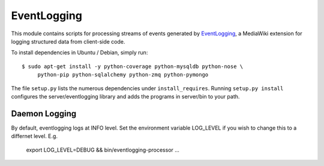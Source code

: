 EventLogging
============

This module contains scripts for processing streams of events generated
by EventLogging_, a MediaWiki extension for logging structured data from
client-side code.

To install dependencies in Ubuntu / Debian, simply run::

    $ sudo apt-get install -y python-coverage python-mysqldb python-nose \
         python-pip python-sqlalchemy python-zmq python-pymongo

.. _EventLogging: http://www.mediawiki.org/wiki/Extension:EventLogging

The file ``setup.py`` lists the numerous dependencies under
``install_requires``. Running ``setup.py install`` configures the
server/eventlogging library and adds the programs in server/bin to your
path.

Daemon Logging
--------------
By default, eventlogging logs at INFO level.  Set the environment variable LOG_LEVEL
if you wish to change this to a differnet level.  E.g.
  export LOG_LEVEL=DEBUG && bin/eventlogging-processor ...
